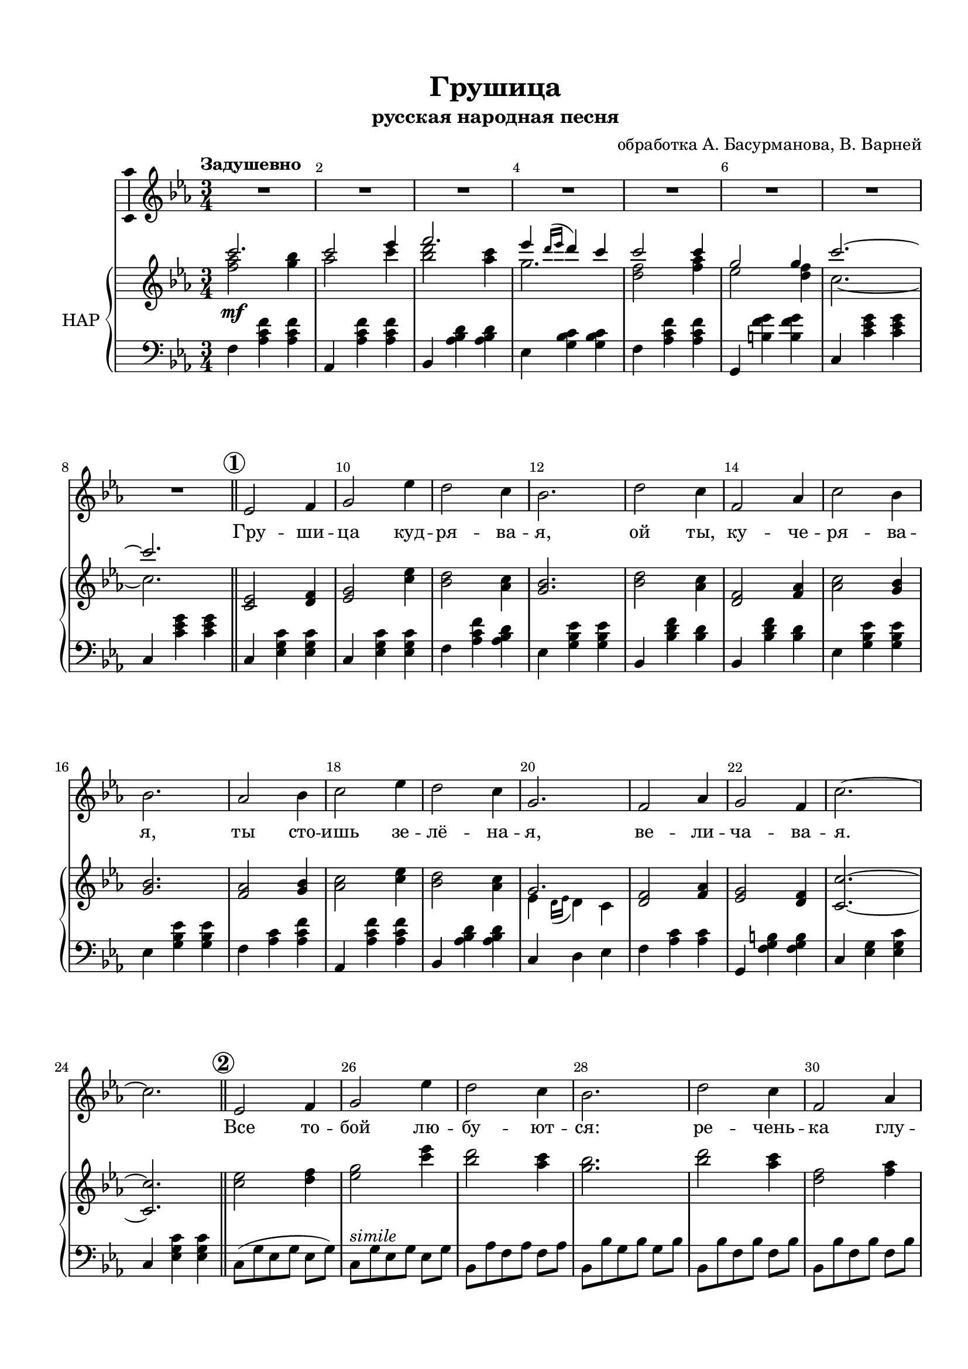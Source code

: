 \version "2.18.2"

%#(ly:set-option 'point-and-click #f)
#(ly:set-option 'midi-extension "mid")
#(set-default-paper-size "a4")
#(set-global-staff-size 19)

\header {
  title = "Грушица"
  subtitle = "русская народная песня"
  %composer = "Ма??"
  arranger = "обработка А. Басурманова, В. Варней"
  %poet = "Слова Прокофьева"
  % Удалить строку версии LilyPond 
  tagline = ##f
}

\paper {
  top-margin = 15
  left-margin = 15
  right-margin = 10
  bottom-margin = 15
  indent = 10
  %ragged-bottom = ##t
  ragged-last-bottom = ##f
}

squaremarks = {   }

global = {
  \key cis \minor
  \time 3/4
 % \numericTimeSignature
 \set Score.rehearsalMarkFormatter = #format-mark-circle-numbers
}

abr = { \break }
abr = {}

scoreVoice = \relative c' {
  \global
  \dynamicUp
  \autoBeamOff
  \override Score.BarNumber.break-visibility = #end-of-line-invisible
  \set Score.barNumberVisibility = #(every-nth-bar-number-visible 2)
  \tempo "Задушевно"
  R2.*8
  e2 fis4 |
  gis2 e'4 |
  dis2 cis4 |
  b2. |
  dis2 cis4 |
  fis,2 a4 |
  cis2 b4 |
  b2. |
  a2 b4 |
  cis2 e4 |
  dis2 cis4 |
  gis2. |
  fis2 a4 gis2 fis4 | \abr
  
  cis'2.~ 2. |
  \bar "||"
  \mark 2
  e,2 fis4 |
  gis2 e'4 |
  dis2 cis4 |
  b2. |
  dis2 cis4 | \abr
  
  fis,2 a4 |
  cis2 b4 |
  b2. |
  a2 b4 |
  cis2 e4 |
  dis2 cis4 |
  gis2. |
  fis2 a4 | \abr
  
  gis2 fis4|
  cis'2.~ |
  2. |
  \mark 3
  \bar "||"
  cis2.~( |
  2 e4 |
  fis2. | \abr
  
  e4 \acciaccatura {dis16[ e] } dis4 cis)
  cis2.~ |
  2.~ |
  2.~ |
  2. |
  \mark 4 \bar "||" 
  e,2 fis4 | \abr
  
  gis2 e'4 |
  dis2 cis4 |
  b2. |
  dis2 cis4|
  fis,2 a4 |
  cis2 b4 |
  b2. |
  a2 b4 | \abr
  
  cis2 e4 |
  dis2 <cis fis>4 |
  <gis gis'>( <dis fis'> <cis e'>) |
  <fis dis'>2 <a fis'>4 |
  <gis e'>2 <fis dis'>4 |
  cis'2.~ |
  2. | \mark 5 \bar "||" \abr
  
  R2. |
  r8 cis8[( e dis] cis4) |
  r4 r8 dis[( fis dis] |
  gis[ fis] e4~ 8) r |
  r4 fis2~( |
  2~ 8[~ <fis a>] |
  e[ fis] gis2~ |
  2.) | \abr
  
  a,2 b4 |
  cis2 e4 |
  dis2 <cis fis>4 |
  << \voiceTwo gis2. \new Voice { \voiceOne e'4( dis cis) } >> |
  \oneVoice fis,2 a4 |
  gis2 fis4 |
  cis'2.~ |
  2. \mark 6 \bar "||" \abr
  
  cis2.~( |
  2 e4 |
  fis2. |
    gis4 \acciaccatura {fis16[ gis] } fis4 e) |
    cis2.( |
    bis |
    cis~ |
    2.) \fermata \bar "|."
  
}

scoreVoiceL = \lyricmode {
  Гру -- ши -- ца куд -- ря -- ва -- я, ой ты, ку -- че --
  ря -- ва -- я, ты сто -- ишь зе -- лё -- на -- я, ве -- ли -- ча -- ва --
  я. Все то -- бой лю -- бу -- ют -- ся: ре -- чень --
  ка глу -- бо -- ка -- я, зорь -- ка яс -- на -- я и я, о -- ди -- 
  но -- ка -- я. Ах! Ах!
  Да -- ле --
  ко у -- е -- хал мой си -- не -- гла -- зый, до -- ро -- гой, серд -- це
  ско -- рой встре -- чи ждёт и о нём по -- ёт.
  Ах! Ах! Ах!
  Гру -- ши -- ца в_са -- ду цве -- тёт, _ _ на -- шей встре -- чи ждёт.
  Ах! Ах!
}

scoreVoicePart = \new Staff \with {
 % instrumentName = "Voice"
  midiInstrument = "voice oohs"
  \consists "Ambitus_engraver"
} { \scoreVoice }
\addlyrics { \scoreVoiceL }

U = { \change Staff = right }
D = { \change Staff = left }

scoreInstrRightup = \relative c''' {
  \global
  
  cis2. |
  cis2 e4 |
  fis2. |
  e4 \acciaccatura {dis16 e } dis4 cis |
  cis2 cis4 |
  gis2 gis4 |
  cis2.~
  
  2.
  s2.*11
  gis,2.
  
  s2.*15
  gis'2.
  s2.*4
  a,2 <gis' b>8[ cis,] |
  <a' cis>2 a,16( gis fis e) |
  s2.*33
  gis2.
  
  
  
}

scoreInstrRightdwn = \relative c'' {
  \global
  <fis a>2\mf <gis b>4 |
  a2 cis4 |
  <b dis>2 <a cis>4 |
  gis2. |
  <fis dis>2 <fis a>4 |
  e2 <dis fis>4 |
  cis2.~ |
  
  2.
  \mark 1
  \bar "||"
  \oneVoice
  <cis, e>2 <dis fis>4 |
  <e gis>2 <cis' e>4 |
  <b dis>2 <a cis>4 |
  <gis b>2. |
  <b dis>2 <a cis>4 |
  <dis, fis>2 <fis a>4 | 
  
  <a cis>2 <gis b>4 |
  q2. |
  <fis a>2 <gis b>4 |
  <a cis>2 <cis e>4 |
  <b dis>2 <a cis>4 |
  \voiceTwo
  e4 \acciaccatura {dis16 e } dis4 cis |
  \oneVoice
  <dis fis>2 <fis a>4 <e gis>2 <dis fis>4 |
  
  <cis cis'>2.~ 2.
  \mark 2
  <cis' e>2 <dis fis>4 <e gis>2 <cis' e>4 <b dis>2 <a cis>4 |
  <gis b>2. |
   <b dis>2 <a cis>4 |
   
   % page 2
   <dis, fis>2 <fis a>4 |
   <a cis>2 <gis b>4 |
   q2. |
   <fis a>2 <gis b>4 |
   <a cis>2 <cis e>4 |
   < b dis>2 <a  cis>4 |
   \voiceTwo e4( dis cis) |
   \oneVoice <dis fis>2 <fis a>4 |
   
   <e gis>2 <dis fis>4 |
   <cis cis'>2.~ |
   2. |
   r8 fis8 cis16 dis e fis s4 |
   r8 fis dis cis s4 |
   dis,16[ fis a bis dis fis a bis] <a cis>8-- e |
   
   \ottava #1 <gis' e'~>4 e'16[ cis32 gis e cis gis e cis] gis cis e gis cis e gis \ottava #0 |
   <dis, fis>8--[ fis, <dis' fis> fis,] <fis' a>8[ a,] |
   <gis' e'>[ e <gis e'> e]  <bis' dis>[ fis] |
   <cis cis'>2.~ |
   2. |
   s2.*13
   R2.
   s2.
   cis8 gis' cis e gis cis --|
  
  <cis,,, e>2( <dis fis>4 |
  <e gis>2) <cis' e>4( |
  <b dis>2 <a cis>4 |
  <gis b>2.) |
  <b dis>2( <a cis>4 |
  <dis, fis>2 <fis a>4 |
  <a cis>2 <gis b>4 |
  q2.) | \abr
  
  <fis a>2 <gis b>4 |
  <a cis>2 <cis e>4 |
  <b dis>2 <a cis>4 |
  \voiceTwo 
  e4 \acciaccatura {dis16 e } dis4 cis |
  \oneVoice
  <dis fis>2 <fis a>4|
  <e gis>2 <dis fis>4 |
  <cis cis'>2.~ 2. |
  
  <fis' a>2 <gis b>4 |
  <a cis>2 <cis e>4 |
  <b dis>2 <cis e>4 |
  \voiceTwo gis2. |
  \oneVoice <dis fis>2 <fis a>4 |
  <e gis>2_\markup\italic"ritard" <dis fis gis>4 |
  r2 gis,16( cis e gis) |
  <cis, cis'>2.\fermata
  
  
}

scoreInstrRight = \relative c'' {
  \dynamicNeutral
  << \new Voice  { \voiceOne \scoreInstrRightup }
    \new Voice  { \voiceTwo \scoreInstrRightdwn }
  >>
}

scoreInstrLeft = \relative c {
  \global \clef bass
  \dynamicUp
  fis4 <a cis fis> q
  a, <a' cis fis> q |
  b, <a' b dis> q |
  e <gis b cis> q |
  fis <a cis fis> q |
  gis, <bis' fis' gis> q
  cis, <cis' e gis> q | \abr
  
  cis, <cis' e gis> q |
  cis, <e gis cis> q |
  cis <e gis cis> q |
  fis <a cis fis> <a b dis> |
  e <gis b e> q  |
  b, <b' dis fis> <b dis> |
  b, <b' dis fis> <b dis> | \abr
  
  e, <gis b e> q |
  e <gis b e> q |
  fis <a cis> <a cis fis> |
  a, <a' cis fis> q |
  b, <a' b dis> q |
  cis, dis e |
  fis <a cis> q |
  gis, <fis' gis bis> q | \abr
  
  cis <e gis> <e gis cis> |
  cis <e gis cis> q |
  cis8([ gis' e gis] e gis )
  cis,[^\markup\italic"simile" gis' e gis] e gis
  b,[ a' fis a] fis a |
  b,[ b' gis b] gis b |
  b,[ b' fis b] fis b | \abr
  
  b,[ b' fis b] fis b |
  a, [ gis' e gis] e gis |
  e,[ gis' e gis] e gis |
  fis[ cis' a cis] a cis |
  fis,[ cis' a cis] a cis |
  b,[ b' fis b] fis b |
  cis, [ cis' gis cis] gis cis |
  fis,[ cis' a cis] a cis | \abr
  
  gis,[ bis dis fis] gis bis |
  cis[ gis e gis] cis, gis' |
  cis[ gis e gis] cis, e |
  fis4 <a cis fis> q |
  a, <a' cis fis> r |
  b, <a' b dis> q | \abr
  
  e <gis b e> r |
  fis <a cis> q |
  gis, <bis' fis' gis> q |
  cis,4 e16[ e e8 gis a] |
  cis,4 <gis' cis e> q |
  cis,8( e gis cis \U gis' cis--) | \abr
  
  \D cis,, e gis cis \U gis' cis-- |
  \D fis,, a cis \U fis a cis-- |
  \D e,, gis b \U e gis b |
  \D b,, fis' b dis \U fis cis'-- |
  \D b,, fis' b dis \U fis cis'-- |
  \D e,, gis b \U e gis cis--
  \D e,, gis b \U e gis b |
  \D fis, a cis \U fis a cis-- | \abr
  
  \D a,, a' cis \U fis a cis-- |
  \D b,, a' b dis \U fis cis'-- |
  \D cis,, gis' cis \U e gis cis-- |
  \D fis,, a cis \U fis a cis-- |
  \D gis,, bis fis' gis bis fis' |
  cis,_\markup\italic"poco accel." e gis cis \U e gis |
  \D R2. \abr
  
  cis,,4^\markup\italic"a Tempo" <e gis cis> q |
  cis <e gis cis> q |
  fis <a cis fis> <a b dis> |
  e <gis b e> q |
  b, <b' dis fis> <b dis> |
  b, <fis' b> <fis b dis>  |
  e <gis b e> <b e> |
  e, <gis b e> q | \abr
  
  
  fis <a cis> q |
  a, <a' cis fis> q |
  b, <a' b dis> q |
  cis, dis e |
  fis <a cis> q |
  gis, <fis' gis bis> q |
  cis <e gis> q |
  cis <e gis> q | \abr
  
  fis,8 a cis fis a cis |
  a, cis fis a cis e |
  b, dis fis a cis fis |
  gis,, cis e gis cis e |
  fis,, a cis fis a cis |
  gis, bis dis gis bis dis |
  cis, e gis cis r4 |
  <cis e gis>2.\fermata

}



scoreInstrPart =   \new PianoStaff \with {
    instrumentName = "НАР"
  } <<
    \new Staff = "right" \with {
      midiInstrument = "church organ"
    } \scoreInstrRight
    \new Staff = "left" \with {
      midiInstrument = "church organ"
    } \scoreInstrLeft
  >>



\bookpart {
  \header {
%  piece = "Fis-dur"
  }
  \score {
    \transpose cis c
    <<
      \new ChoirStaff <<
        \scoreVoicePart
      >>
      \scoreInstrPart
    >>
    \layout { 
      \context {
        \Score
                      \RemoveAllEmptyStaves
                \accidentalStyle modern-voice-cautionary
      }
      \context {
        \Staff
                        \RemoveAllEmptyStaves
                \accidentalStyle modern-voice-cautionary
      }
    %Metronome_mark_engraver
    }
    \midi {
      \tempo 4=120
    }
  }
}
